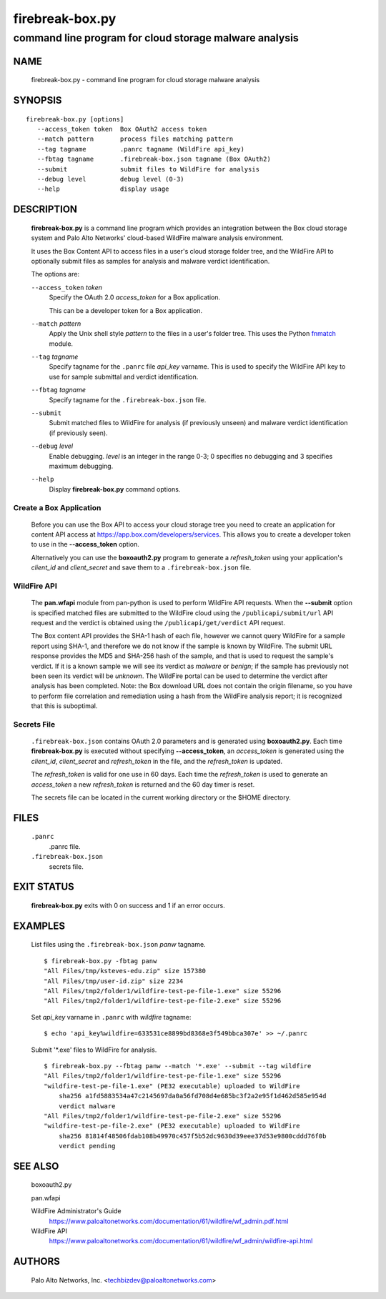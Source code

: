 ..
 Copyright (c) 2015 Palo Alto Networks, Inc. <techbizdev@paloaltonetworks.com>

 Permission to use, copy, modify, and distribute this software for any
 purpose with or without fee is hereby granted, provided that the above
 copyright notice and this permission notice appear in all copies.

 THE SOFTWARE IS PROVIDED "AS IS" AND THE AUTHOR DISCLAIMS ALL WARRANTIES
 WITH REGARD TO THIS SOFTWARE INCLUDING ALL IMPLIED WARRANTIES OF
 MERCHANTABILITY AND FITNESS. IN NO EVENT SHALL THE AUTHOR BE LIABLE FOR
 ANY SPECIAL, DIRECT, INDIRECT, OR CONSEQUENTIAL DAMAGES OR ANY DAMAGES
 WHATSOEVER RESULTING FROM LOSS OF USE, DATA OR PROFITS, WHETHER IN AN
 ACTION OF CONTRACT, NEGLIGENCE OR OTHER TORTIOUS ACTION, ARISING OUT OF
 OR IN CONNECTION WITH THE USE OR PERFORMANCE OF THIS SOFTWARE.

================
firebreak-box.py
================

-------------------------------------------------------
command line program for cloud storage malware analysis
-------------------------------------------------------

NAME
====

 firebreak-box.py - command line program for cloud storage malware analysis

SYNOPSIS
========
::

 firebreak-box.py [options]
    --access_token token  Box OAuth2 access token
    --match pattern       process files matching pattern
    --tag tagname         .panrc tagname (WildFire api_key)
    --fbtag tagname       .firebreak-box.json tagname (Box OAuth2)
    --submit              submit files to WildFire for analysis
    --debug level         debug level (0-3)
    --help                display usage

DESCRIPTION
===========

 **firebreak-box.py** is a command line program which provides
 an integration between the Box cloud storage system and Palo
 Alto Networks' cloud-based WildFire malware analysis environment.

 It uses the Box Content API to access files in a user's cloud storage
 folder tree, and the WildFire API to optionally submit files as
 samples for analysis and malware verdict identification.

 The options are:

 ``--access_token`` *token*
  Specify the OAuth 2.0 *access_token* for a Box application.

  This can be a developer token for a Box application.

 ``--match`` *pattern*
  Apply the Unix shell style *pattern* to the files in a user's folder
  tree.  This uses the Python `fnmatch
  <https://docs.python.org/3.4/library/fnmatch.html>`_ module.

 ``--tag`` *tagname*
  Specify tagname for the ``.panrc`` file *api_key* varname.  This is used
  to specify the WildFire API key to use for sample submittal and
  verdict identification.

 ``--fbtag`` *tagname*
  Specify tagname for the ``.firebreak-box.json`` file.

 ``--submit``
  Submit matched files to WildFire for analysis (if previously unseen)
  and malware verdict identification (if previously seen).

 ``--debug`` *level*
  Enable debugging.
  *level* is an integer in the range 0-3; 0 specifies no
  debugging and 3 specifies maximum debugging.

 ``--help``
  Display **firebreak-box.py** command options.

Create a Box Application
------------------------

 Before you can use the Box API to access your cloud storage tree you
 need to create an application for content API access at
 https://app.box.com/developers/services.  This allows you to create
 a developer token to use in the **--access_token** option.

 Alternatively you can use the **boxoauth2.py** program to generate a
 *refresh_token* using your application's *client_id* and
 *client_secret* and save them to a ``.firebreak-box.json`` file.

WildFire API
------------

 The **pan.wfapi** module from pan-python is used to perform WildFire
 API requests.  When the **--submit** option is specified matched
 files are submitted to the WildFire cloud using the
 ``/publicapi/submit/url`` API request and the verdict is obtained
 using the ``/publicapi/get/verdict`` API request.

 The Box content API provides the SHA-1 hash of each file, however we
 cannot query WildFire for a sample report using SHA-1, and therefore
 we do not know if the sample is known by WildFire.  The submit URL
 response provides the MD5 and SHA-256 hash of the sample, and that is
 used to request the sample's verdict.  If it is a known sample we
 will see its verdict as *malware* or *benign*; if the sample has
 previously not been seen its verdict will be *unknown*.  The WildFire
 portal can be used to determine the verdict after analysis has been
 completed.  Note: the Box download URL does not contain the origin
 filename, so you have to perform file correlation and remediation
 using a hash from the WildFire analysis report; it is recognized that
 this is suboptimal.

Secrets File
------------

 ``.firebreak-box.json`` contains OAuth 2.0 parameters and is generated
 using **boxoauth2.py**.  Each time **firebreak-box.py** is executed
 without specifying **--access_token**, an *access_token* is generated
 using the *client_id*, *client_secret* and *refresh_token* in the
 file, and the *refresh_token* is updated.

 The *refresh_token* is valid for one use in 60 days.  Each time the
 *refresh_token* is used to generate an *access_token* a new
 *refresh_token* is returned and the 60 day timer is reset.

 The secrets file can be located in the current working directory
 or the $HOME directory.

FILES
=====

 ``.panrc``
  .panrc file.

 ``.firebreak-box.json``
  secrets file.

EXIT STATUS
===========

 **firebreak-box.py** exits with 0 on success and 1 if an error occurs.

EXAMPLES
========

 List files using the ``.firebreak-box.json`` *panw* tagname.
 ::

  $ firebreak-box.py -fbtag panw
  "All Files/tmp/ksteves-edu.zip" size 157380
  "All Files/tmp/user-id.zip" size 2234
  "All Files/tmp2/folder1/wildfire-test-pe-file-1.exe" size 55296
  "All Files/tmp2/folder1/wildfire-test-pe-file-2.exe" size 55296

 Set *api_key* varname in ``.panrc`` with *wildfire* tagname:
 ::

  $ echo 'api_key%wildfire=633531ce8899bd8368e3f549bbca307e' >> ~/.panrc

 Submit '\*.exe' files to WildFire for analysis.
 ::

  $ firebreak-box.py --fbtag panw --match '*.exe' --submit --tag wildfire
  "All Files/tmp2/folder1/wildfire-test-pe-file-1.exe" size 55296
  "wildfire-test-pe-file-1.exe" (PE32 executable) uploaded to WildFire
      sha256 a1fd5883534a47c2145697da0a56fd708d4e685bc3f2a2e95f1d462d585e954d
      verdict malware
  "All Files/tmp2/folder1/wildfire-test-pe-file-2.exe" size 55296
  "wildfire-test-pe-file-2.exe" (PE32 executable) uploaded to WildFire
      sha256 81814f48506fdab108b49970c457f5b52dc9630d39eee37d53e9800cddd76f0b
      verdict pending

SEE ALSO
========

 boxoauth2.py

 pan.wfapi

 WildFire Administrator's Guide
  https://www.paloaltonetworks.com/documentation/61/wildfire/wf_admin.pdf.html

 WildFire API
  https://www.paloaltonetworks.com/documentation/61/wildfire/wf_admin/wildfire-api.html

AUTHORS
=======

 Palo Alto Networks, Inc. <techbizdev@paloaltonetworks.com>
